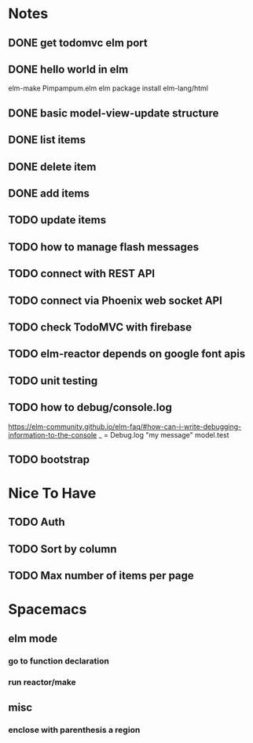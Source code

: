 * Notes
** DONE get todomvc elm port
CLOSED: [2016-06-15 Wed 19:46]
** DONE hello world in elm
CLOSED: [2016-06-15 Wed 20:03]
elm-make Pimpampum.elm
elm package install elm-lang/html
** DONE basic model-view-update structure
CLOSED: [2016-06-16 Thu 07:41]
** DONE list items
CLOSED: [2016-06-16 Thu 08:11]
** DONE delete item
CLOSED: [2016-06-16 Thu 17:56]
** DONE add items
CLOSED: [2016-06-17 Fri 08:31]
** TODO update items
** TODO how to manage flash messages
** TODO connect with REST API
** TODO connect via Phoenix web socket API
** TODO check TodoMVC with firebase
** TODO elm-reactor depends on google font apis
** TODO unit testing
** TODO how to debug/console.log
https://elm-community.github.io/elm-faq/#how-can-i-write-debugging-information-to-the-console
        _ = Debug.log "my message" model.test
** TODO bootstrap

* Nice To Have
** TODO Auth
** TODO Sort by column
** TODO Max number of items per page

* Spacemacs
** elm mode 
*** go to function declaration
*** run reactor/make
** misc
*** enclose with parenthesis a region

